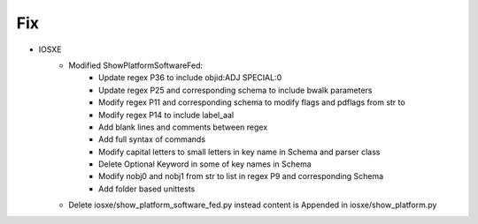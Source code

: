 --------------------------------------------------------------------------------
                                Fix
--------------------------------------------------------------------------------
* IOSXE
    * Modified ShowPlatformSoftwareFed:
        * Update regex P36 to include objid:ADJ SPECIAL:0
        * Update regex P25 and corresponding schema to include bwalk parameters
        * Modify regex P11 and corresponding schema to modify flags and pdflags from str to 
        * Modify regex P14 to include label_aal
        * Add blank lines and comments between regex
        * Add full syntax of commands
        * Modify capital letters to small letters in key name in Schema and parser class
        * Delete Optional Keyword in some of key names in Schema
        * Modify nobj0 and nobj1 from str to list in regex P9 and corresponding Schema 
        * Add folder based unittests

    * Delete iosxe/show_platform_software_fed.py instead content is Appended in iosxe/show_platform.py 